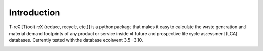 Introduction
============

T-reX [T(ool) reX (reduce, recycle, etc.)] is a python package that makes it easy to calculate the waste generation and material demand footprints of any product or service inside of future and prospective life cycle assessment (LCA) databases. Currently tested with the database ecoinvent 3.5--3.10.


.. image:: _static/T-reX_flowchart_combined.png
   :width: 500 px
   :alt: T-reX flowchart

.. Motivation
.. **********

.. The waste and material footprint are two indicators that are used to assess the material efficiency of a product or service. The waste footprint is defined as the mass of waste generated per unit of product or service. 


.. Limitations
.. ***********

.. As the tool is based on the



